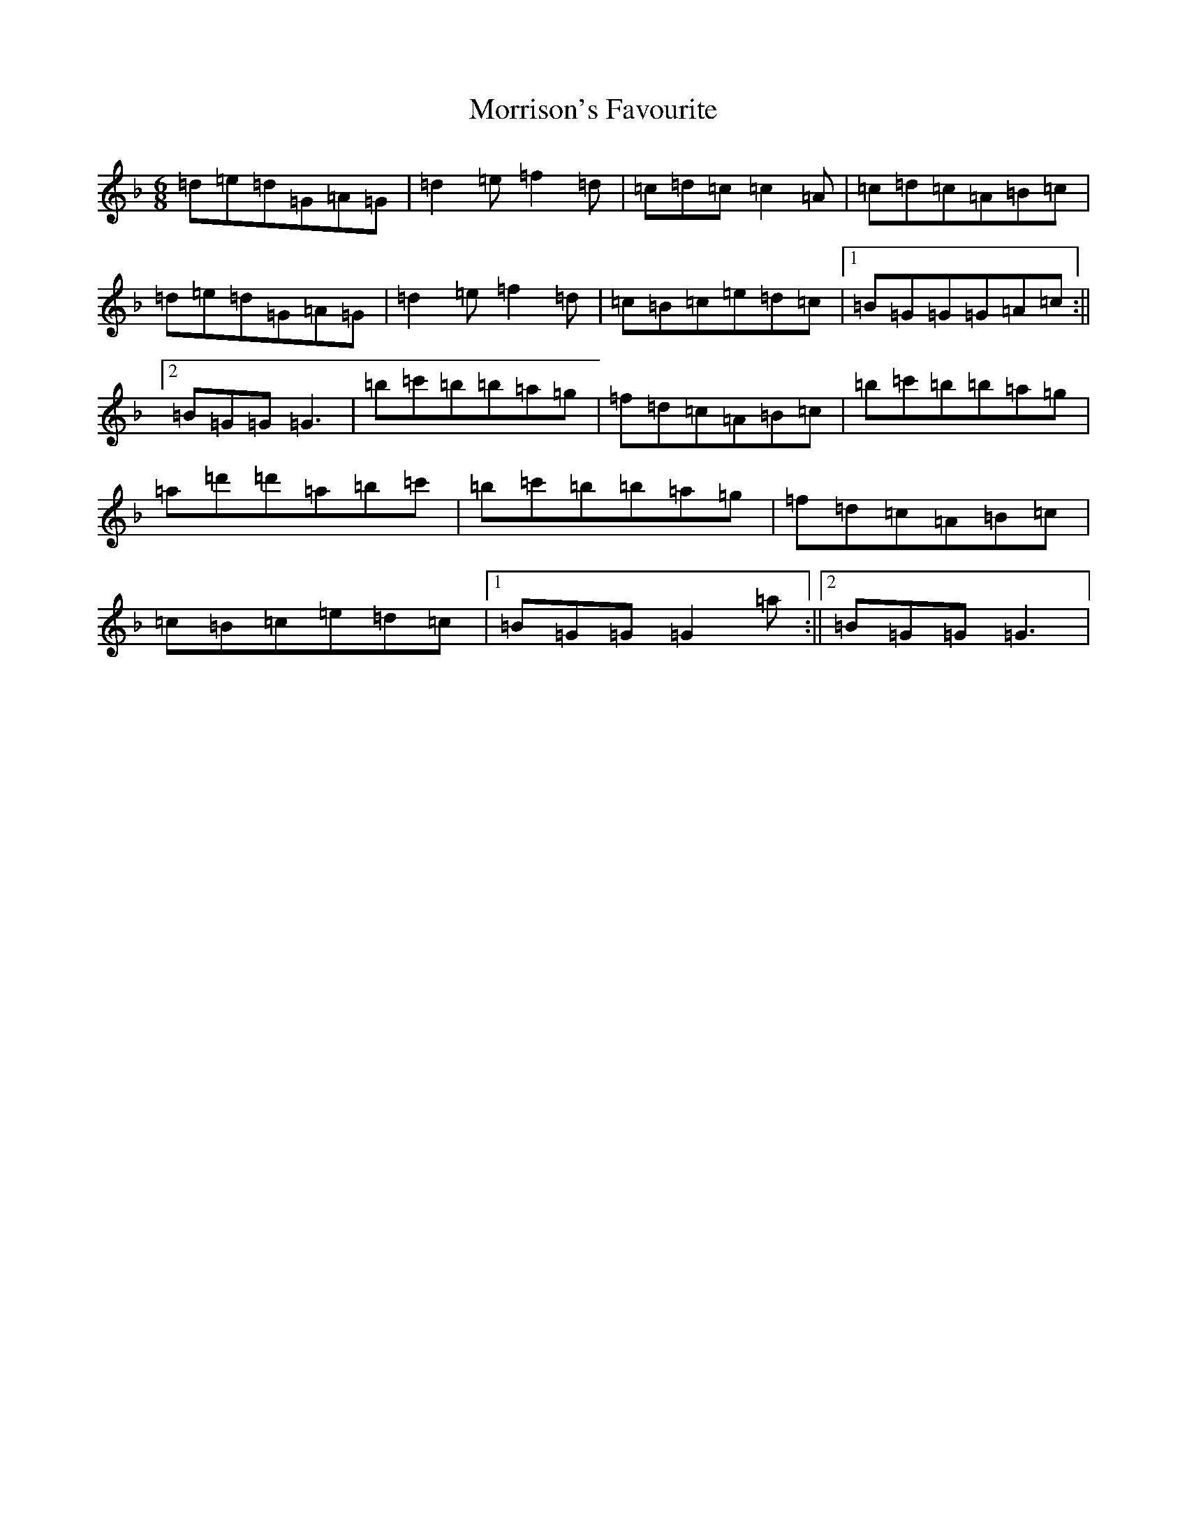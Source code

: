 X: 14695
T: Morrison's Favourite
S: https://thesession.org/tunes/4164#setting4164
Z: D Mixolydian
R: jig
M: 6/8
L: 1/8
K: C Mixolydian
=d=e=d=G=A=G|=d2=e=f2=d|=c=d=c=c2=A|=c=d=c=A=B=c|=d=e=d=G=A=G|=d2=e=f2=d|=c=B=c=e=d=c|1=B=G=G=G=A=c:||2=B=G=G=G3|=b=c'=b=b=a=g|=f=d=c=A=B=c|=b=c'=b=b=a=g|=a=d'=d'=a=b=c'|=b=c'=b=b=a=g|=f=d=c=A=B=c|=c=B=c=e=d=c|1=B=G=G=G2=a:||2=B=G=G=G3|
